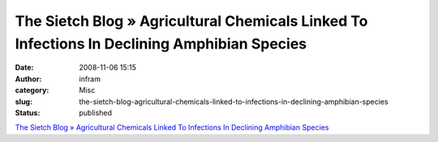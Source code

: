 The Sietch Blog » Agricultural Chemicals Linked To Infections In Declining Amphibian Species
############################################################################################
:date: 2008-11-06 15:15
:author: infram
:category: Misc
:slug: the-sietch-blog-agricultural-chemicals-linked-to-infections-in-declining-amphibian-species
:status: published

`The Sietch Blog » Agricultural Chemicals Linked To Infections In
Declining Amphibian
Species <http://www.blog.thesietch.org/2008/10/29/agricultural-chemicals-linked-to-infections-in-declining-amphibian-species/>`__
